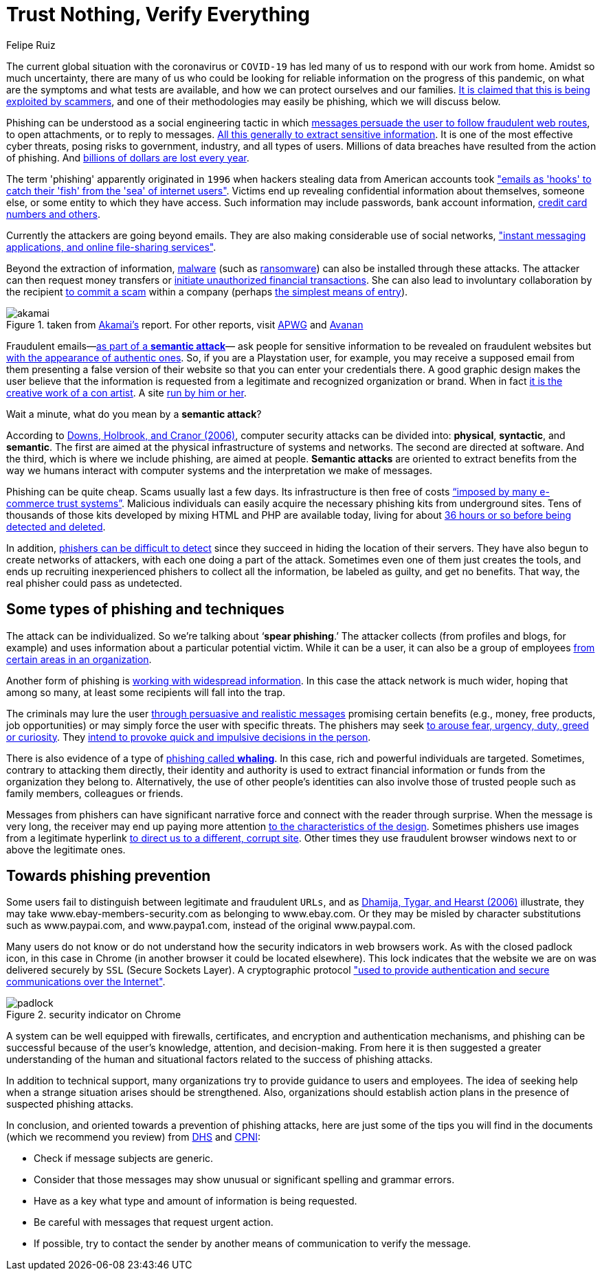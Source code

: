 :slug: phishing/
:date: 2020-03-20
:subtitle: Sharing at least a modicum about phishing attacks
:category: techniques
:tags: social engineering, information, web, software, cybersecurity, business
:image: cover.png
:alt: Photo by Glen Hooper on Unsplash
:description: The title of this blog post refers to a new mindset suggested to many organizations—in their business security—in the face of the challenges that different forms of phishing attacks mean to them. Here we give some general ideas about phishing hoping to contribute to its prevention.
:keywords: Social Engineering, Information, Web, Software, Cybersecurity, Business
:author: Felipe Ruiz
:writer: fruiz
:name: Felipe Ruiz
:about1: Technical writer
:about2: Behavioral scientist.
:source: https://unsplash.com/photos/iK1G8rt2UAw

= Trust Nothing, Verify Everything

The current global situation with the coronavirus or `COVID-19`
has led many of us to respond with our work from home.
Amidst so much uncertainty,
there are many of us who could be looking for reliable information
on the progress of this pandemic,
on what are the symptoms and what tests are available,
and how we can protect ourselves and our families.
link:https://time.com/5806518/covid-19-scams/[It is claimed that this is being exploited by scammers],
and one of their methodologies may easily be phishing,
which we will discuss below.

Phishing can be understood as a social engineering tactic
in which link:https://www.cpni.gov.uk/system/files/documents/63/b4/Phishing_Attacks_Defending_Your_Organisation.pdf[messages persuade the user to follow fraudulent web routes],
to open attachments, or to reply to messages.
link:https://www.dhs.gov/sites/default/files/publications/2018_AEP_Vulnerabilities_of_Healthcare_IT_Systems.pdf[All this generally to extract sensitive information].
It is one of the most effective cyber threats,
posing risks to government, industry, and all types of users.
Millions of data breaches have resulted from the action of phishing.
And link:https://arxiv.org/ftp/arxiv/papers/1908/1908.05897.pdf[billions of dollars are lost every year].

The term 'phishing' apparently originated in `1996`
when hackers stealing data from American accounts took
link:https://arxiv.org/ftp/arxiv/papers/1908/1908.05897.pdf["emails as 'hooks' to catch their 'fish' from the 'sea' of internet users"].
Victims end up revealing confidential information about themselves,
someone else, or some entity to which they have access.
Such information may include passwords, bank account information,
link:https://www.researchgate.net/publication/221166492_Decision_strategies_and_susceptibility_to_phishing[credit card numbers and others].

Currently the attackers are going beyond emails.
They are also making considerable use of social networks,
link:https://www.akamai.com/us/en/multimedia/documents/white-paper/phishing-is-no-longer-just-email-its-social-white-paper.pdf["instant messaging applications, and online file-sharing services"].

Beyond the extraction of information,
link:https://www.cpni.gov.uk/system/files/documents/63/b4/Phishing_Attacks_Defending_Your_Organisation.pdf[malware] (such as [inner]#link:../ransomware/[ransomware]#)
can also be installed through these attacks.
The attacker can then request money transfers
or link:https://www.dhs.gov/sites/default/files/publications/2018_AEP_Vulnerabilities_of_Healthcare_IT_Systems.pdf[initiate unauthorized financial transactions].
She can also lead to involuntary collaboration by the recipient
link:https://www.researchgate.net/publication/221166492_Decision_strategies_and_susceptibility_to_phishing[to commit a scam] within a company
(perhaps link:https://www.akamai.com/us/en/multimedia/documents/white-paper/phishing-is-no-longer-just-email-its-social-white-paper.pdf[the simplest means of entry]).

.taken from link:https://www.akamai.com/us/en/multimedia/documents/white-paper/phishing-is-no-longer-just-email-its-social-white-paper.pdf[Akamai's] report. For other reports, visit link:https://docs.apwg.org/reports/apwg_trends_report_q4_2019.pdf[APWG] and link:https://www.avanan.com/hubfs/2019-Global-Phish-Report.pdf[Avanan]
image::akamai.png[akamai]

Fraudulent emails—link:https://www.researchgate.net/publication/221166492_Decision_strategies_and_susceptibility_to_phishing[as part of a *semantic attack*]—
ask people for sensitive information to be revealed on fraudulent websites
but link:http://citeseerx.ist.psu.edu/viewdoc/download?doi=10.1.1.73.5245&rep=rep1&type=pdf[with the appearance of authentic ones].
So, if you are a Playstation user, for example,
you may receive a supposed email from them
presenting a false version of their website
so that you can enter your credentials there.
A good graphic design makes the user believe
that the information is requested from a legitimate
and recognized organization or brand.
When in fact link:https://www.researchgate.net/publication/221166492_Decision_strategies_and_susceptibility_to_phishing[it is the creative work of a con artist].
A site link:https://www.dhs.gov/sites/default/files/publications/2018_AEP_Vulnerabilities_of_Healthcare_IT_Systems.pdf[run by him or her].

Wait a minute, what do you mean by a *semantic attack*?

According to link:https://www.researchgate.net/publication/221166492_Decision_strategies_and_susceptibility_to_phishing[Downs, Holbrook, and Cranor (2006)],
computer security attacks can be divided into:
*physical*, *syntactic*, and *semantic*.
The first are aimed at the physical infrastructure of systems and networks.
The second are directed at software.
And the third, which is where we include phishing, are aimed at people.
*Semantic attacks* are oriented to extract benefits
from the way we humans interact with computer systems
and the interpretation we make of messages.

Phishing can be quite cheap. Scams usually last a few days.
Its infrastructure is then free of costs
link:http://citeseerx.ist.psu.edu/viewdoc/download?doi=10.1.1.73.5245&rep=rep1&type=pdf[“imposed by many e-commerce trust systems”].
Malicious individuals can easily acquire
the necessary phishing kits from underground sites.
Tens of thousands of those kits
developed by mixing HTML and PHP are available today,
living for about link:https://www.akamai.com/us/en/multimedia/documents/white-paper/phishing-is-no-longer-just-email-its-social-white-paper.pdf[36 hours or so before being detected and deleted].

In addition, link:https://www.researchgate.net/publication/322823383_Phishing_-_challenges_and_solutions[phishers can be difficult to detect]
since they succeed in hiding the location of their servers.
They have also begun to create networks of attackers,
with each one doing a part of the attack.
Sometimes even one of them just creates the tools,
and ends up recruiting inexperienced phishers to collect all the information,
be labeled as guilty, and get no benefits.
That way, the real phisher could pass as undetected.

== Some types of phishing and techniques

The attack can be individualized. So we're talking about ‘*spear phishing*.’
The attacker collects (from profiles and blogs, for example)
and uses information about a particular potential victim.
While it can be a user, it can also be a group of employees
link:https://www.researchgate.net/publication/221166492_Decision_strategies_and_susceptibility_to_phishing[from certain areas in an organization].

Another form of phishing is link:https://www.dhs.gov/sites/default/files/publications/2018_AEP_Vulnerabilities_of_Healthcare_IT_Systems.pdf[working with widespread information].
In this case the attack network is much wider,
hoping that among so many,
at least some recipients will fall into the trap.

The criminals may lure the user
link:https://www.cpni.gov.uk/system/files/documents/63/b4/Phishing_Attacks_Defending_Your_Organisation.pdf[through persuasive and realistic messages]
promising certain benefits (e.g., money, free products, job opportunities)
or may simply force the user with specific threats.
The phishers may seek link:https://www.dhs.gov/sites/default/files/publications/2018_AEP_Vulnerabilities_of_Healthcare_IT_Systems.pdf[to arouse fear, urgency, duty, greed or curiosity].
They link:https://arxiv.org/ftp/arxiv/papers/1908/1908.05897.pdf[intend to provoke quick and impulsive decisions in the person].

There is also evidence of a type of link:https://www.dhs.gov/sites/default/files/publications/2018_AEP_Vulnerabilities_of_Healthcare_IT_Systems.pdf[phishing called *whaling*].
In this case, rich and powerful individuals are targeted.
Sometimes, contrary to attacking them directly,
their identity and authority is used to extract financial information
or funds from the organization they belong to.
Alternatively, the use of other people's identities
can also involve those of trusted people
such as family members, colleagues or friends.

Messages from phishers can have significant narrative force
and connect with the reader through surprise.
When the message is very long, the receiver may end up paying more attention
link:http://citeseerx.ist.psu.edu/viewdoc/download?doi=10.1.1.73.5245&rep=rep1&type=pdf[to the characteristics of the design].
Sometimes phishers use images from a legitimate hyperlink
link:http://people.ischool.berkeley.edu/~tygar/papers/Phishing/why_phishing_works.pdf[to direct us to a different, corrupt site].
Other times they use fraudulent browser windows
next to or above the legitimate ones.

== Towards phishing prevention

Some users fail to distinguish between legitimate and fraudulent `URLs`,
and as link:http://people.ischool.berkeley.edu/~tygar/papers/Phishing/why_phishing_works.pdf[Dhamija, Tygar, and Hearst (2006)] illustrate,
they may take www.ebay-members-security.com as belonging to www.ebay.com.
Or they may be misled by character substitutions such as www.paypai.com,
and www.paypa1.com, instead of the original www.paypal.com.

Many users do not know or do not understand
how the security indicators in web browsers work.
As with the closed padlock icon, in this case in Chrome
(in another browser it could be located elsewhere).
This lock indicates that the website we are on
was delivered securely by `SSL` (Secure Sockets Layer). A cryptographic protocol
link:http://people.ischool.berkeley.edu/~tygar/papers/Phishing/why_phishing_works.pdf["used to provide authentication and secure communications over the Internet"].

.security indicator on Chrome
image::padlock.png[padlock]

A system can be well equipped with firewalls, certificates,
and encryption and authentication mechanisms,
and phishing can be successful
because of the user's knowledge, attention, and decision-making.
From here it is then suggested a greater understanding
of the human and situational factors
related to the success of phishing attacks.

In addition to technical support,
many organizations try to provide guidance to users and employees.
The idea of seeking help
when a strange situation arises should be strengthened.
Also, organizations should establish action plans
in the presence of suspected phishing attacks.

In conclusion, and oriented towards a prevention of phishing attacks,
here are just some of the tips you will find in the documents
(which we recommend you review)
from link:https://www.dhs.gov/sites/default/files/publications/2018_AEP_Vulnerabilities_of_Healthcare_IT_Systems.pdf[DHS] and link:https://www.cpni.gov.uk/system/files/documents/63/b4/Phishing_Attacks_Defending_Your_Organisation.pdf[CPNI]:

- Check if message subjects are generic.

- Consider that those messages
may show unusual or significant spelling and grammar errors.

- Have as a key what type and amount of information is being requested.

- Be careful with messages that request urgent action.

- If possible, try to contact the sender by another means of communication
to verify the message.

